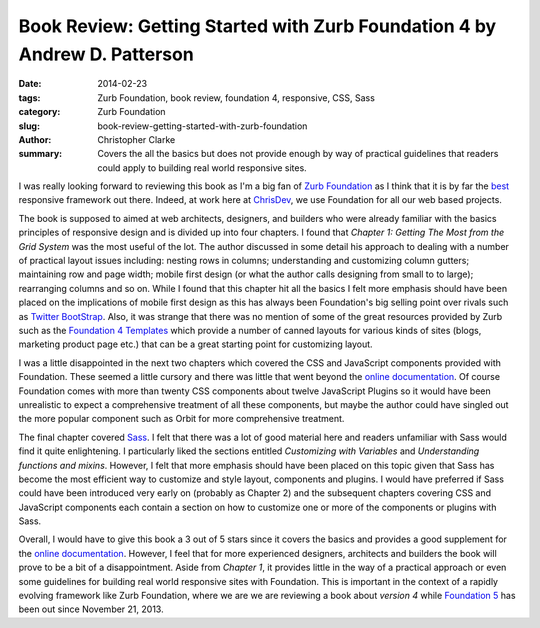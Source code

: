 Book Review: Getting Started with Zurb Foundation 4 by Andrew D. Patterson
#############################################################################

:date: 2014-02-23
:tags: Zurb Foundation, book review, foundation 4, responsive, CSS, Sass
:category:  Zurb Foundation
:slug: book-review-getting-started-with-zurb-foundation
:author: Christopher Clarke
:summary: Covers the all the basics but does not provide enough by way of practical
          guidelines that readers could apply to building real world
          responsive sites.


I was really looking forward to reviewing this book as I'm a big fan of `Zurb
Foundation`_ as I think that it is by far the best_ responsive framework out
there. Indeed, at work here at ChrisDev_,  we use Foundation for all our web
based projects. 

The book is supposed to aimed at web architects, designers, and builders who
were already familiar with the basics principles of responsive design and 
is divided up into four chapters. I found that 
`Chapter 1: Getting The Most from the Grid System` was the most useful of the
lot. The author discussed in some detail his approach
to dealing with a number of practical layout issues including: nesting rows in
columns; understanding and customizing column gutters; maintaining row and page
width; mobile first design (or what the author calls designing from small to to
large); rearranging columns and so on.  While I found that this chapter hit
all the basics I felt more emphasis should have been placed on the implications
of mobile first design as this has always been Foundation's big selling
point over rivals such as `Twitter BootStrap`_.  Also, it was strange
that there was no mention of some of the great resources provided by Zurb such
as the `Foundation 4 Templates`_ which provide a number of canned layouts for
various kinds of sites (blogs, marketing product page etc.) that can be a great
starting point for customizing layout.

I was a little disappointed in the next two chapters which covered the CSS and
JavaScript components provided with Foundation. These seemed a little cursory and
there was little that went beyond the `online documentation`_.
Of course Foundation comes with more than twenty CSS components about twelve
JavaScript Plugins so it would have been unrealistic to expect a comprehensive
treatment of all these components, but maybe the author could have singled out
the more popular component such as Orbit for more comprehensive treatment. 

The final chapter covered Sass_. I felt that there was a lot of good material
here and readers unfamiliar with Sass would find it quite enlightening.
I particularly liked the sections entitled *Customizing with Variables* and
*Understanding functions and mixins*. However, I felt that more emphasis should
have been placed on this topic given that Sass has become the most efficient
way to customize and style layout, components and plugins.  I would have
preferred if Sass could have been introduced very early on (probably as Chapter
2) and the subsequent chapters covering CSS and JavaScript components each
contain a section on how to customize one or more of the components or plugins
with Sass.

Overall, I would have to give this book a 3 out of 5 stars since it covers the
basics and provides a good supplement for the `online documentation`_. However,
I feel that for more experienced designers, architects and builders the book
will prove to be a bit of a disappointment. Aside from `Chapter 1`, it provides
little in the way of a practical approach or even  some guidelines for building
real world responsive sites with Foundation.  This is important in the context
of a rapidly evolving framework like Zurb Foundation, where we are we are
reviewing a book about `version 4` while `Foundation 5`_ has been out since
November 21, 2013. 


.. _Zurb Foundation : http://foundation.zurb.com
.. _Foundation 4 Templates : http://foundation.zurb.com/templates4.html
.. _online documentation : http://docs.foundation.com
.. _best :  http://responsive.vermilion.com/compare.php?framework=current
.. _Twitter Bootstrap : http://getbootstrap.com
.. _Sass : http://sass-lang.com
.. _Foundation 5 : http://foundation.zurb.com/docs/changelog.html
.. _ChrisDev : http://chrisdev.com
